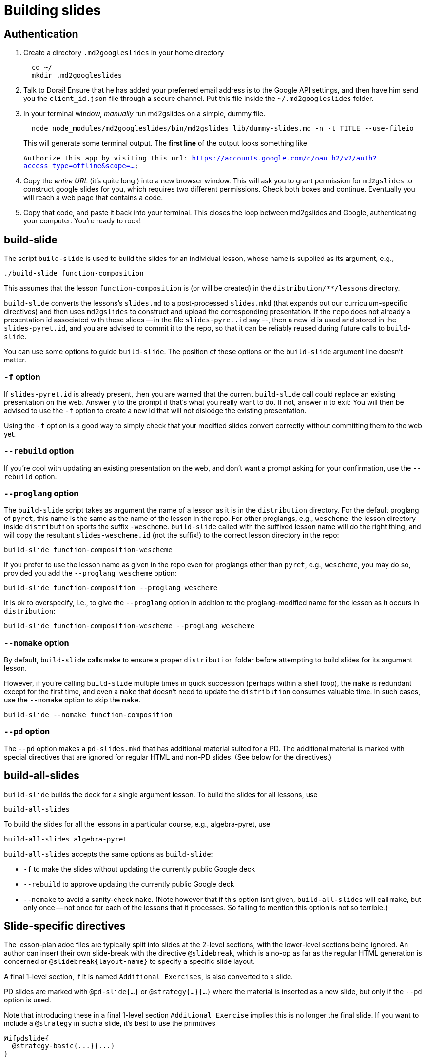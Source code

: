 = Building slides

== Authentication

1. Create a directory `.md2googleslides` in your home directory
+
----
  cd ~/
  mkdir .md2googleslides
----

2. Talk to Dorai! Ensure that he has added your preferred email
address is to the Google API settings, and then have him send you
the `client_id.json` file through a secure channel. Put this file
inside the `~/.md2googleslides` folder.

3. In your terminal window, _manually_ run md2gslides on a simple, dummy file.
+
----
  node node_modules/md2googleslides/bin/md2gslides lib/dummy-slides.md -n -t TITLE --use-fileio
----
+
This will generate some terminal output. The *first line* of the output looks something like
+
`Authorize this app by visiting this url:
https://accounts.google.com/o/oauth2/v2/auth?access_type=offline&scope=...`

4. Copy the _entire URL_ (it's quite long!) into a new browser window. This
will ask you to grant permission for `md2gslides` to construct google
slides for you, which requires two different permissions. Check both boxes
and continue. Eventually you will reach a web page that contains a code.

5. Copy that code, and paste it back into your terminal. This closes the loop
between md2gslides and Google, authenticating your computer. You're ready to rock!

== build-slide

The script `build-slide` is used to build the slides for an
individual lesson, whose name is supplied as its argument, e.g.,

  ./build-slide function-composition

This assumes that the lesson `function-composition` is
(or will be created) in the `distribution/**/lessons` directory.

`build-slide` converts the lessons's `slides.md` to a
post-processed `slides.mkd` (that expands out our
curriculum-specific directives) and then uses `md2gslides` to
construct and upload the corresponding presentation. If the
`repo`  does not already a presentation id associated with these
slides -- in the file `slides-pyret.id` say --, then a new id is
used and stored in the `slides-pyret.id`, and you are advised to
commit it to the repo, so that it can be reliably reused during
future calls to `build-slide`.

You can use some options to guide `build-slide`. The position of
these options on the `build-slide` argument line doesn't matter.

=== `-f` option

If `slides-pyret.id` is already present, then you are warned that
the current `build-slide` call could replace an existing
presentation on the web. Answer `y` to the prompt if that's what
you really want to do. If not, answer `n` to exit: You will then
be advised to use the `-f` option to create a new id that will
not dislodge the existing presentation.

Using the `-f` option is a good way to simply check that your
modified slides convert correctly without committing them to the
web yet.

=== `--rebuild` option

If you're cool with updating an existing presentation on the web,
and don't want a prompt asking for your confirmation, use the
`--rebuild` option.

=== `--proglang` option

The `build-slide` script takes as argument the name of a lesson
as it is in the `distribution` directory. For the default
proglang of `pyret`, this name is
the same as the name of the lesson in the repo. For other
proglangs, e.g., `wescheme`, the lesson directory inside
`distribution` sports the suffix `-wescheme`. `build-slide` called
with the suffixed lesson name will do the right thing, and will
copy the resultant `slides-wescheme.id` (not the suffix!) to the
correct lesson directory in the repo:

  build-slide function-composition-wescheme

If you prefer to use the lesson name as given in the repo even
for proglangs other than `pyret`, e.g., `wescheme`, you
may do so, provided you add the `--proglang wescheme` option:

  build-slide function-composition --proglang wescheme

It is ok to overspecify, i.e., to give the `--proglang` option
in addition to the proglang-modified name for the lesson as it
occurs in `distribution`:

  build-slide function-composition-wescheme --proglang wescheme

=== `--nomake` option

By default, `build-slide` calls `make` to ensure a proper
`distribution` folder before attempting to build slides for its
argument lesson.

However, if you're calling `build-slide` multiple times in quick
succession (perhaps within a shell loop), the `make` is redundant
except for the first time, and even a `make` that doesn't need to
update the `distribution` consumes valuable time. In such cases,
use the `--nomake` option to skip the `make`.

  build-slide --nomake function-composition

=== `--pd` option

The `--pd` option makes a `pd-slides.mkd` that has additional
material suited for a PD. The additional material is marked with
special directives that are ignored for regular HTML and non-PD
slides. (See below for the directives.)

== build-all-slides

`build-slide` builds the deck for a single argument lesson. To
build the slides for all lessons, use

  build-all-slides

To build the slides for all the lessons in a particular course,
e.g., algebra-pyret, use

  build-all-slides algebra-pyret

`build-all-slides` accepts the same options as `build-slide`:

- `-f` to make the slides without updating the currently public
  Google deck

- `--rebuild` to approve updating the currently public Google
  deck

- `--nomake` to avoid a sanity-check `make`. (Note however that
  if this option isn't given, `build-all-slides` will call
  `make`, but only once -- not once for each of the lessons that
  it processes. So failing to mention this option is not so
  terrible.)

== Slide-specific directives

The lesson-plan adoc files are typically split into slides at the 2-level
sections, with the lower-level sections being ignored. An author
can insert their own slide-break with the directive
`@slidebreak`, which is a no-op as far as the regular HTML
generation is concerned or `@slidebreak{layout-name}` to specify a 
specific slide layout.

A final 1-level section, if it is named `Additional Exercises`, is
also converted to a slide.

PD slides are marked with `@pd-slide{...}` or
`@strategy{...}{...}` where the material is
inserted as a new slide, but only if the `--pd` option is used.

Note that introducing these in a final 1-level section
`Additional Exercise` implies this is no longer the final slide.
If you want to include a `@strategy` in such a slide, it's best
to use the primitives

  @ifpdslide{
    @strategy-basic{...}{...}
  }

as these don't introduce a tacit slidebreak. (The less verbose
directives `@pd-slide` and `@strategy` are built on top of
`@ifpdslide` and `@strategy-basic`.)
include

